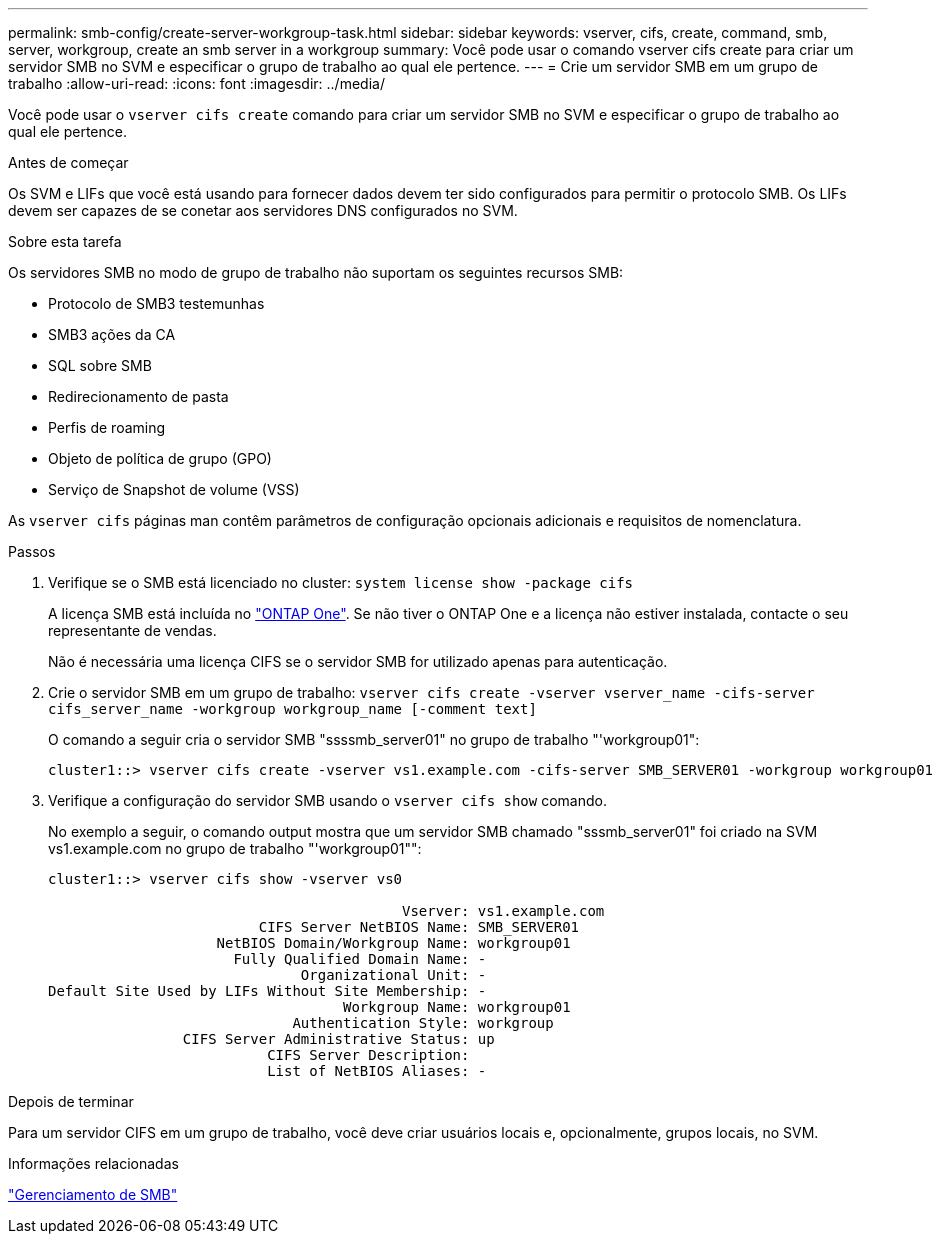 ---
permalink: smb-config/create-server-workgroup-task.html 
sidebar: sidebar 
keywords: vserver, cifs, create, command, smb, server, workgroup, create an smb server in a workgroup 
summary: Você pode usar o comando vserver cifs create para criar um servidor SMB no SVM e especificar o grupo de trabalho ao qual ele pertence. 
---
= Crie um servidor SMB em um grupo de trabalho
:allow-uri-read: 
:icons: font
:imagesdir: ../media/


[role="lead"]
Você pode usar o `vserver cifs create` comando para criar um servidor SMB no SVM e especificar o grupo de trabalho ao qual ele pertence.

.Antes de começar
Os SVM e LIFs que você está usando para fornecer dados devem ter sido configurados para permitir o protocolo SMB. Os LIFs devem ser capazes de se conetar aos servidores DNS configurados no SVM.

.Sobre esta tarefa
Os servidores SMB no modo de grupo de trabalho não suportam os seguintes recursos SMB:

* Protocolo de SMB3 testemunhas
* SMB3 ações da CA
* SQL sobre SMB
* Redirecionamento de pasta
* Perfis de roaming
* Objeto de política de grupo (GPO)
* Serviço de Snapshot de volume (VSS)


As `vserver cifs` páginas man contêm parâmetros de configuração opcionais adicionais e requisitos de nomenclatura.

.Passos
. Verifique se o SMB está licenciado no cluster: `system license show -package cifs`
+
A licença SMB está incluída no link:../system-admin/manage-licenses-concept.html#licenses-included-with-ontap-one["ONTAP One"]. Se não tiver o ONTAP One e a licença não estiver instalada, contacte o seu representante de vendas.

+
Não é necessária uma licença CIFS se o servidor SMB for utilizado apenas para autenticação.

. Crie o servidor SMB em um grupo de trabalho: `vserver cifs create -vserver vserver_name -cifs-server cifs_server_name -workgroup workgroup_name [-comment text]`
+
O comando a seguir cria o servidor SMB "ssssmb_server01" no grupo de trabalho "'workgroup01":

+
[listing]
----
cluster1::> vserver cifs create -vserver vs1.example.com -cifs-server SMB_SERVER01 -workgroup workgroup01
----
. Verifique a configuração do servidor SMB usando o `vserver cifs show` comando.
+
No exemplo a seguir, o comando output mostra que um servidor SMB chamado "sssmb_server01" foi criado na SVM vs1.example.com no grupo de trabalho "'workgroup01"":

+
[listing]
----
cluster1::> vserver cifs show -vserver vs0

                                          Vserver: vs1.example.com
                         CIFS Server NetBIOS Name: SMB_SERVER01
                    NetBIOS Domain/Workgroup Name: workgroup01
                      Fully Qualified Domain Name: -
                              Organizational Unit: -
Default Site Used by LIFs Without Site Membership: -
                                   Workgroup Name: workgroup01
                             Authentication Style: workgroup
                CIFS Server Administrative Status: up
                          CIFS Server Description:
                          List of NetBIOS Aliases: -
----


.Depois de terminar
Para um servidor CIFS em um grupo de trabalho, você deve criar usuários locais e, opcionalmente, grupos locais, no SVM.

.Informações relacionadas
link:../smb-admin/index.html["Gerenciamento de SMB"]
